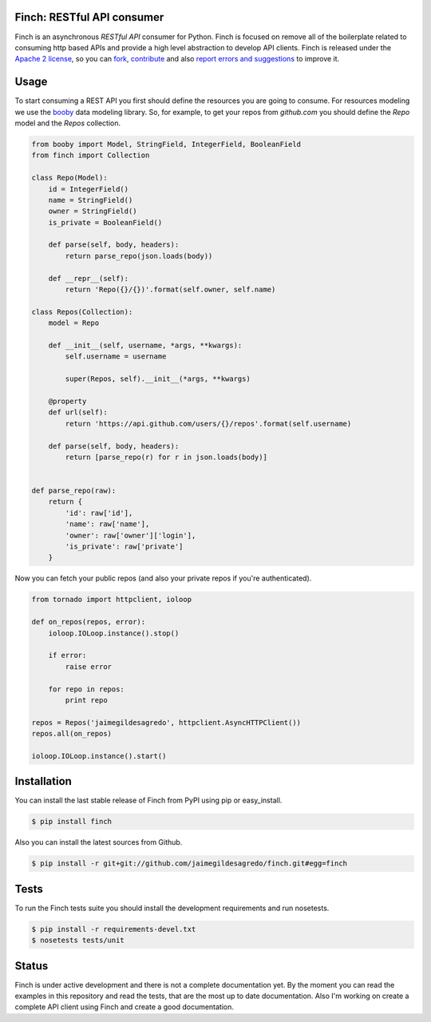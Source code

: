 Finch: RESTful API consumer
===========================

.. image:: https://secure.travis-ci.org/jaimegildesagredo/finch.png?branch=master
    :target: http://travis-ci.org/jaimegildesagredo/finch

Finch is an asynchronous `RESTful API` consumer for Python. Finch is focused on remove all of the boilerplate related to consuming http based APIs and provide a high level abstraction to develop API clients. Finch is released under the `Apache 2 license <http://www.apache.org/licenses/LICENSE-2.0.html>`_, so you can `fork <https://github.com/jaimegildesagredo/finch>`_, `contribute <https://github.com/jaimegildesagredo/finch/pulls>`_ and also `report errors and suggestions <https://github.com/jaimegildesagredo/finch/issues>`_ to improve it.

Usage
=====

To start consuming a REST API you first should define the resources you are going to consume. For resources modeling we use the `booby <https://github.com/jaimegildesagredo/booby>`_ data modeling library. So, for example, to get your repos from `github.com` you should define the `Repo` model and the `Repos` collection.

.. code-block:: python

    from booby import Model, StringField, IntegerField, BooleanField
    from finch import Collection

    class Repo(Model):
        id = IntegerField()
        name = StringField()
        owner = StringField()
        is_private = BooleanField()

        def parse(self, body, headers):
            return parse_repo(json.loads(body))

        def __repr__(self):
            return 'Repo({}/{})'.format(self.owner, self.name)

    class Repos(Collection):
        model = Repo

        def __init__(self, username, *args, **kwargs):
            self.username = username

            super(Repos, self).__init__(*args, **kwargs)

        @property
        def url(self):
            return 'https://api.github.com/users/{}/repos'.format(self.username)

        def parse(self, body, headers):
            return [parse_repo(r) for r in json.loads(body)]


    def parse_repo(raw):
        return {
            'id': raw['id'],
            'name': raw['name'],
            'owner': raw['owner']['login'],
            'is_private': raw['private']
        }

Now you can fetch your public repos (and also your private repos if you're authenticated).

.. code-block:: python

    from tornado import httpclient, ioloop

    def on_repos(repos, error):
        ioloop.IOLoop.instance().stop()

        if error:
            raise error

        for repo in repos:
            print repo

    repos = Repos('jaimegildesagredo', httpclient.AsyncHTTPClient())
    repos.all(on_repos)

    ioloop.IOLoop.instance().start()

Installation
============

You can install the last stable release of Finch from PyPI using pip or easy_install.

.. code-block:: bash

    $ pip install finch

Also you can install the latest sources from Github.

.. code-block:: bash

    $ pip install -r git+git://github.com/jaimegildesagredo/finch.git#egg=finch

Tests
=====

To run the Finch tests suite you should install the development requirements and run nosetests.

.. code-block:: bash

    $ pip install -r requirements-devel.txt
    $ nosetests tests/unit

Status
======

Finch is under active development and there is not a complete documentation yet. By the moment you can read the examples in this repository and read the tests, that are the most up to date documentation. Also I'm working on create a complete API client using Finch and create a good documentation.
